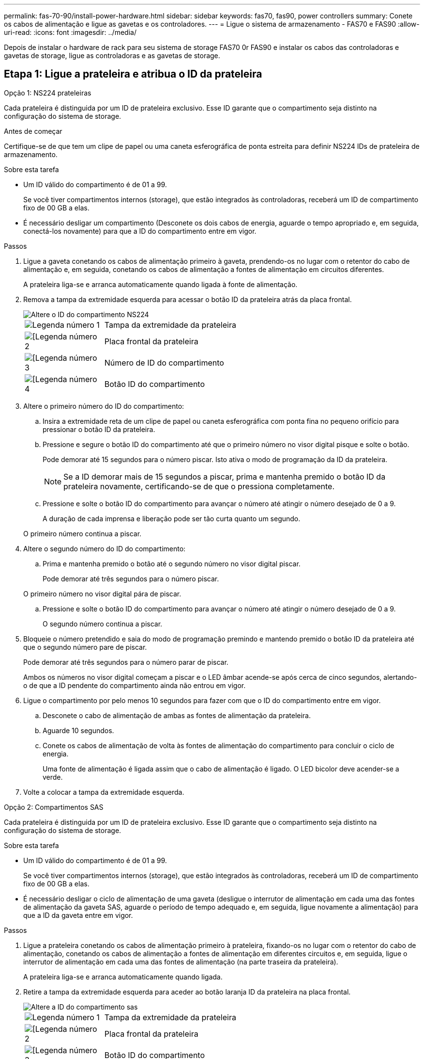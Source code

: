 ---
permalink: fas-70-90/install-power-hardware.html 
sidebar: sidebar 
keywords: fas70, fas90, power controllers 
summary: Conete os cabos de alimentação e ligue as gavetas e os controladores. 
---
= Ligue o sistema de armazenamento - FAS70 e FAS90
:allow-uri-read: 
:icons: font
:imagesdir: ../media/


[role="lead"]
Depois de instalar o hardware de rack para seu sistema de storage FAS70 0r FAS90 e instalar os cabos das controladoras e gavetas de storage, ligue as controladoras e as gavetas de storage.



== Etapa 1: Ligue a prateleira e atribua o ID da prateleira

[role="tabbed-block"]
====
.Opção 1: NS224 prateleiras
--
Cada prateleira é distinguida por um ID de prateleira exclusivo. Esse ID garante que o compartimento seja distinto na configuração do sistema de storage.

.Antes de começar
Certifique-se de que tem um clipe de papel ou uma caneta esferográfica de ponta estreita para definir NS224 IDs de prateleira de armazenamento.

.Sobre esta tarefa
* Um ID válido do compartimento é de 01 a 99.
+
Se você tiver compartimentos internos (storage), que estão integrados às controladoras, receberá um ID de compartimento fixo de 00 GB a elas.

* É necessário desligar um compartimento (Desconete os dois cabos de energia, aguarde o tempo apropriado e, em seguida, conectá-los novamente) para que a ID do compartimento entre em vigor.


.Passos
. Ligue a gaveta conetando os cabos de alimentação primeiro à gaveta, prendendo-os no lugar com o retentor do cabo de alimentação e, em seguida, conetando os cabos de alimentação a fontes de alimentação em circuitos diferentes.
+
A prateleira liga-se e arranca automaticamente quando ligada à fonte de alimentação.

. Remova a tampa da extremidade esquerda para acessar o botão ID da prateleira atrás da placa frontal.
+
image::../media/drw_a900_oie_change_ns224_shelf_ID_ieops-836.svg[Altere o ID do compartimento NS224]

+
[cols="20%,80%"]
|===


 a| 
image::../media/icon_round_1.png[Legenda número 1]
 a| 
Tampa da extremidade da prateleira



 a| 
image::../media/icon_round_2.png[[Legenda número 2]
 a| 
Placa frontal da prateleira



 a| 
image::../media/icon_round_3.png[[Legenda número 3]
 a| 
Número de ID do compartimento



 a| 
image::../media/icon_round_4.png[[Legenda número 4]
 a| 
Botão ID do compartimento

|===
. Altere o primeiro número do ID do compartimento:
+
.. Insira a extremidade reta de um clipe de papel ou caneta esferográfica com ponta fina no pequeno orifício para pressionar o botão ID da prateleira.
.. Pressione e segure o botão ID do compartimento até que o primeiro número no visor digital pisque e solte o botão.
+
Pode demorar até 15 segundos para o número piscar. Isto ativa o modo de programação da ID da prateleira.

+

NOTE: Se a ID demorar mais de 15 segundos a piscar, prima e mantenha premido o botão ID da prateleira novamente, certificando-se de que o pressiona completamente.

.. Pressione e solte o botão ID do compartimento para avançar o número até atingir o número desejado de 0 a 9.
+
A duração de cada imprensa e liberação pode ser tão curta quanto um segundo.

+
O primeiro número continua a piscar.



. Altere o segundo número do ID do compartimento:
+
.. Prima e mantenha premido o botão até o segundo número no visor digital piscar.
+
Pode demorar até três segundos para o número piscar.

+
O primeiro número no visor digital pára de piscar.

.. Pressione e solte o botão ID do compartimento para avançar o número até atingir o número desejado de 0 a 9.
+
O segundo número continua a piscar.



. Bloqueie o número pretendido e saia do modo de programação premindo e mantendo premido o botão ID da prateleira até que o segundo número pare de piscar.
+
Pode demorar até três segundos para o número parar de piscar.

+
Ambos os números no visor digital começam a piscar e o LED âmbar acende-se após cerca de cinco segundos, alertando-o de que a ID pendente do compartimento ainda não entrou em vigor.

. Ligue o compartimento por pelo menos 10 segundos para fazer com que o ID do compartimento entre em vigor.
+
.. Desconete o cabo de alimentação de ambas as fontes de alimentação da prateleira.
.. Aguarde 10 segundos.
.. Conete os cabos de alimentação de volta às fontes de alimentação do compartimento para concluir o ciclo de energia.
+
Uma fonte de alimentação é ligada assim que o cabo de alimentação é ligado. O LED bicolor deve acender-se a verde.



. Volte a colocar a tampa da extremidade esquerda.


--
.Opção 2: Compartimentos SAS
--
Cada prateleira é distinguida por um ID de prateleira exclusivo. Esse ID garante que o compartimento seja distinto na configuração do sistema de storage.

.Sobre esta tarefa
* Um ID válido do compartimento é de 01 a 99.
+
Se você tiver compartimentos internos (storage), que estão integrados às controladoras, receberá um ID de compartimento fixo de 00 GB a elas.

* É necessário desligar o ciclo de alimentação de uma gaveta (desligue o interrutor de alimentação em cada uma das fontes de alimentação da gaveta SAS, aguarde o período de tempo adequado e, em seguida, ligue novamente a alimentação) para que a ID da gaveta entre em vigor.


.Passos
. Ligue a prateleira conetando os cabos de alimentação primeiro à prateleira, fixando-os no lugar com o retentor do cabo de alimentação, conetando os cabos de alimentação a fontes de alimentação em diferentes circuitos e, em seguida, ligue o interrutor de alimentação em cada uma das fontes de alimentação (na parte traseira da prateleira).
+
A prateleira liga-se e arranca automaticamente quando ligada.

. Retire a tampa da extremidade esquerda para aceder ao botão laranja ID da prateleira na placa frontal.
+
image::../media/drw_shelf_id_sas_ieops-2187.svg[Altere a ID do compartimento sas]

+
[cols="20%,80%"]
|===


 a| 
image::../media/icon_round_1.png[Legenda número 1]
 a| 
Tampa da extremidade da prateleira



 a| 
image::../media/icon_round_2.png[[Legenda número 2]
 a| 
Placa frontal da prateleira



 a| 
image::../media/icon_round_3.png[[Legenda número 3]
 a| 
Botão ID do compartimento



 a| 
image::../media/icon_round_4.png[[Legenda número 4]
 a| 
Número de ID do compartimento

|===
. Altere o primeiro número do ID do compartimento:
+
.. Pressione e segure o botão ID do compartimento até que o primeiro número no visor digital pisque e solte o botão.
+
Pode demorar até 15 segundos para o número piscar. Isto ativa o modo de programação da ID da prateleira.

+

NOTE: Se a ID demorar mais de 15 segundos a piscar, prima e mantenha premido o botão ID da prateleira novamente, certificando-se de que o pressiona completamente.

.. Pressione e solte o botão ID do compartimento para avançar o número até atingir o número desejado de 0 a 9.
+
A duração de cada imprensa e liberação pode ser tão curta quanto um segundo.

+
O primeiro número continua a piscar.



. Altere o segundo número do ID do compartimento:
+
.. Prima e mantenha premido o botão até o segundo número no visor digital piscar.
+
Pode demorar até três segundos para o número piscar.

+
O primeiro número no visor digital pára de piscar.

.. Pressione e solte o botão ID do compartimento para avançar o número até atingir o número desejado de 0 a 9.
+
O segundo número continua a piscar.



. Bloqueie o número pretendido e saia do modo de programação premindo e mantendo premido o botão ID da prateleira até que o segundo número pare de piscar.
+
Pode demorar até três segundos para o número parar de piscar.

+
Ambos os números no visor digital começam a piscar e o LED âmbar acende-se após cerca de cinco segundos, alertando-o de que a ID pendente do compartimento ainda não entrou em vigor.

. Ligue o compartimento por pelo menos 10 segundos para fazer com que o ID do compartimento entre em vigor.
+
.. Desligue o interrutor de alimentação em cada uma das fontes de alimentação.
.. Aguarde 10 segundos.
.. Ligue o interrutor de alimentação em cada uma das fontes de alimentação para concluir o ciclo de alimentação.
+
Quando uma fonte de alimentação é ligada, o LED bicolor deve acender-se a verde.



. Volte a colocar a tampa da extremidade esquerda.


--
====


== Passo 2: Ligue os controladores

Depois de ativar as gavetas e atribuir a elas IDs exclusivas, ligue os controladores de storage.

.Passos
. Ligue o computador portátil à porta da consola série. Isso permitirá que você monitore a sequência de inicialização quando os controladores estiverem ligados.
+
.. Defina a porta do console serial no laptop para 115.200 baud com N-8-1.
+

NOTE: Consulte a ajuda on-line do seu laptop para obter instruções sobre como configurar a porta do console serial.

.. Usando o cabo do console fornecido com seu sistema de armazenamento, conete uma extremidade do cabo do console ao laptop e a outra extremidade à porta do console serial no controlador A..
.. Conete o laptop ao switch na sub-rede de gerenciamento.
+
image::../media/drw_a1k_70-90_console_connection_ieops-1702.svg[Ligações da consola]



. Atribua um endereço TCP/IP ao laptop, usando um que esteja na sub-rede de gerenciamento.
. Conete os dois cabos de alimentação às fontes de alimentação do controlador e, em seguida, conete-os a fontes de alimentação em circuitos diferentes.
+
image::../media/drw_affa1k_power_source_icon_ieops-1700.svg[Diagrama de ligação de alimentação AFF A1K AFF A70 ou AFF A90 ou FAS70 ou FAS90]

+
** O sistema começa a arrancar. A inicialização inicial pode levar até oito minutos.
** Os LEDs piscam e os ventiladores começam, o que indica que os controladores estão ligados.
** Os fãs podem ser muito barulhentos quando eles começam. O ruído da ventoinha durante o arranque é normal.


. Fixe os cabos de alimentação usando o dispositivo de fixação em cada fonte de alimentação.


.O que se segue?
Depois de ligar seu sistema de armazenamento FAS70 ou FAS90, você https://docs.netapp.com/us-en/ontap/software_setup/workflow-summary.html["configure seu cluster"] .
